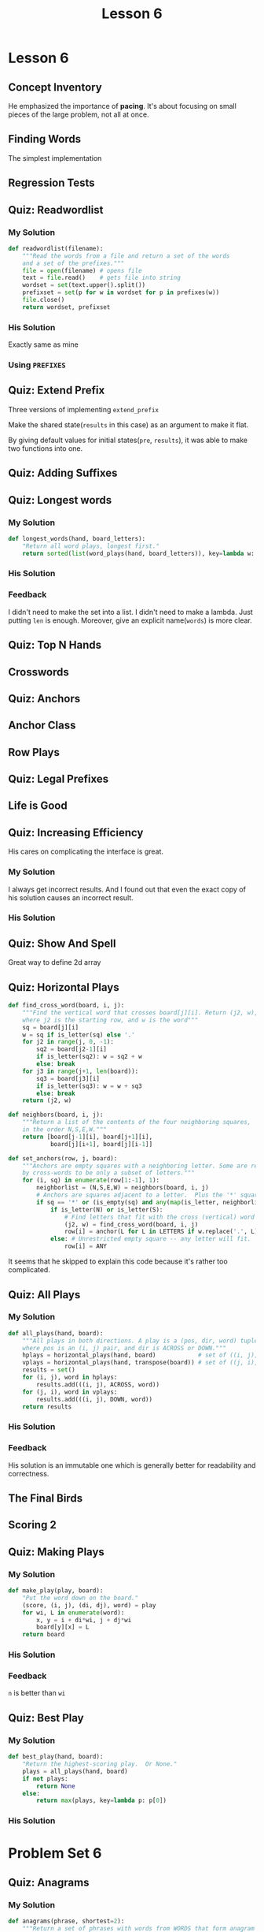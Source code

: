 #+TITLE: Lesson 6

* Lesson 6
** Concept Inventory
[[file:_img/screenshot_2017-01-01_15-37-15.png]]
He emphasized the importance of *pacing*.  It's about focusing on small pieces of the large problem, not all at once.

** Finding Words
The simplest implementation

[[file:_img/screenshot_2017-01-01_15-42-20.png]]

[[file:_img/screenshot_2017-01-01_15-42-35.png]]

** Regression Tests
[[file:_img/screenshot_2017-01-01_15-45-48.png]]

[[file:_img/screenshot_2017-01-01_15-46-03.png]]

** Quiz: Readwordlist
*** My Solution
#+BEGIN_SRC python
  def readwordlist(filename):
      """Read the words from a file and return a set of the words
      and a set of the prefixes."""
      file = open(filename) # opens file
      text = file.read()    # gets file into string
      wordset = set(text.upper().split())
      prefixset = set(p for w in wordset for p in prefixes(w))
      file.close()
      return wordset, prefixset
#+END_SRC

*** His Solution
Exactly same as mine

*** Using ~PREFIXES~
[[file:_img/screenshot_2017-01-01_15-52-10.png]]

[[file:_img/screenshot_2017-01-01_15-52-25.png]]

** Quiz: Extend Prefix
Three versions of implementing ~extend_prefix~

[[file:_img/screenshot_2017-01-01_16-12-09.png]]

[[file:_img/screenshot_2017-01-01_16-12-29.png]]

Make the shared state(~results~ in this case) as an argument to make it flat.


[[file:_img/screenshot_2017-01-01_16-13-17.png]]

By giving default values for initial states(~pre~, ~results~), it was able to make two functions into one.

** Quiz: Adding Suffixes
[[file:_img/screenshot_2017-01-01_16-22-02.png]]

** Quiz: Longest words
*** My Solution
#+BEGIN_SRC python
  def longest_words(hand, board_letters):
      "Return all word plays, longest first."
      return sorted(list(word_plays(hand, board_letters)), key=lambda w: len(w), reverse=True)
#+END_SRC

*** His Solution
[[file:_img/screenshot_2017-01-01_16-35-33.png]]

*** Feedback
I didn't need to make the set into a list.
I didn't need to make a lambda.  Just putting ~len~ is enough.
Moreover, give an explicit name(~words~) is more clear.

** Quiz: Top N Hands
[[file:_img/screenshot_2017-01-02_12-55-25.png]]

** Crosswords
[[file:_img/screenshot_2017-01-02_12-56-58.png]]

** Quiz: Anchors
[[file:_img/screenshot_2017-01-02_13-01-53.png]]
[[file:_img/screenshot_2017-01-02_13-02-07.png]]

[[file:_img/screenshot_2017-01-02_13-06-27.png]]

[[file:_img/screenshot_2017-01-02_13-08-15.png]]

[[file:_img/screenshot_2017-01-02_13-10-47.png]]

** Anchor Class
[[file:_img/screenshot_2017-01-03_07-56-49.png]]

[[file:_img/screenshot_2017-01-03_07-57-24.png]]

** Row Plays
[[file:_img/screenshot_2017-01-03_08-01-10.png]]

[[file:_img/screenshot_2017-01-03_08-03-38.png]]

** Quiz: Legal Prefixes
[[file:_img/screenshot_2017-01-03_12-03-18.png]]

** Life is Good
[[file:_img/screenshot_2017-01-03_12-11-53.png]]

[[file:_img/screenshot_2017-01-03_12-12-19.png]]

** Quiz: Increasing Efficiency
[[file:_img/screenshot_2017-01-03_12-17-55.png]]

His cares on complicating the interface is great.

*** My Solution
I always get incorrect results.
And I found out that even the exact copy of his solution causes an incorrect result.

*** His Solution
[[file:_img/screenshot_2017-01-03_12-58-42.png]]

** Quiz: Show And Spell
[[file:_img/screenshot_2017-01-04_16-54-49.png]]

Great way to define 2d array

** Quiz: Horizontal Plays
#+BEGIN_SRC python
  def find_cross_word(board, i, j):
      """Find the vertical word that crosses board[j][i]. Return (j2, w),
      where j2 is the starting row, and w is the word"""
      sq = board[j][i]
      w = sq if is_letter(sq) else '.'
      for j2 in range(j, 0, -1):
          sq2 = board[j2-1][i]
          if is_letter(sq2): w = sq2 + w
          else: break
      for j3 in range(j+1, len(board)):
          sq3 = board[j3][i]
          if is_letter(sq3): w = w + sq3
          else: break
      return (j2, w)

  def neighbors(board, i, j):
      """Return a list of the contents of the four neighboring squares,
      in the order N,S,E,W."""
      return [board[j-1][i], board[j+1][i],
              board[j][i+1], board[j][i-1]]

  def set_anchors(row, j, board):
      """Anchors are empty squares with a neighboring letter. Some are resticted
      by cross-words to be only a subset of letters."""
      for (i, sq) in enumerate(row[1:-1], 1):
          neighborlist = (N,S,E,W) = neighbors(board, i, j)
          # Anchors are squares adjacent to a letter.  Plus the '*' square.
          if sq == '*' or (is_empty(sq) and any(map(is_letter, neighborlist))):    
              if is_letter(N) or is_letter(S):   
                  # Find letters that fit with the cross (vertical) word
                  (j2, w) = find_cross_word(board, i, j)
                  row[i] = anchor(L for L in LETTERS if w.replace('.', L) in WORDS)
              else: # Unrestricted empty square -- any letter will fit.
                  row[i] = ANY
#+END_SRC

It seems that he skipped to explain this code because it's rather too complicated.

** Quiz: All Plays
*** My Solution
#+BEGIN_SRC python
  def all_plays(hand, board):
      """All plays in both directions. A play is a (pos, dir, word) tuple,
      where pos is an (i, j) pair, and dir is ACROSS or DOWN."""
      hplays = horizontal_plays(hand, board)            # set of ((i, j), word)
      vplays = horizontal_plays(hand, transpose(board)) # set of ((j, i), word)
      results = set()
      for (i, j), word in hplays:
          results.add(((i, j), ACROSS, word))
      for (j, i), word in vplays:
          results.add(((i, j), DOWN, word))
      return results
#+END_SRC

*** His Solution
[[file:_img/screenshot_2017-01-04_17-15-50.png]]

*** Feedback
His solution is an immutable one which is generally better for readability and correctness.

** The Final Birds
[[file:_img/screenshot_2017-01-04_17-26-29.png]]

** Scoring 2
[[file:_img/screenshot_2017-01-04_17-33-15.png]]

** Quiz: Making Plays
*** My Solution
#+BEGIN_SRC python
  def make_play(play, board):
      "Put the word down on the board."
      (score, (i, j), (di, dj), word) = play
      for wi, L in enumerate(word):
          x, y = i + di*wi, j + dj*wi
          board[y][x] = L
      return board
#+END_SRC

*** His Solution
[[file:_img/screenshot_2017-01-04_17-46-04.png]]

*** Feedback
~n~ is better than ~wi~

** Quiz: Best Play
*** My Solution
#+BEGIN_SRC python
  def best_play(hand, board):
      "Return the highest-scoring play.  Or None."
      plays = all_plays(hand, board)
      if not plays:
          return None
      else:
          return max(plays, key=lambda p: p[0])
#+END_SRC

*** His Solution
[[file:_img/screenshot_2017-01-04_17-49-58.png]]

* Problem Set 6
** Quiz: Anagrams
*** My Solution
#+BEGIN_SRC python
  def anagrams(phrase, shortest=2):
      """Return a set of phrases with words from WORDS that form anagram
      of phrase. Spaces can be anywhere in phrase or anagram. All words 
      have length >= shortest. Phrases in answer must have words in 
      lexicographic order (not all permutations)."""
      phrase = ''.join(phrase.split())
      letters = Counter(phrase)
      words = sorted([w for w in find_words(phrase) if len(w) >= shortest])

      def valid(used, letters):
          return all([used[L] <= c for L, c in letters.viewitems()])
      def done(used, letters):
          return all([used[L] == c for L, c in letters.viewitems()])

      results = set()
      def find_picks(n, pick=[]):
          used = Counter(''.join(pick))
          if not valid(used, letters):
              return
          if done(used, letters):
              results.add(' '.join(pick))
              return results
          for i in range(n, len(words)):
              find_picks(i+1, pick + [words[i]])
          return results
      return find_picks(0) 
#+END_SRC

It's ugly.

*** His Solution
[[file:_img/screenshot_2017-01-04_18-33-00.png]]

*** Feedback
To avoid duplications, I sorted ~words~ and kept current index to pick only bigger words.
But he put the predicate ~w > previous_word~ and called ~find_words~ multiple times.
This may be redundant calculations but makes the logic clear.

Using ~str.replace(' ', '')~ to remove blanks is better than ~\''.join(str.split())~

** Quiz: Blank Tiles
*** My Solution
#+BEGIN_SRC python
  def blank_placed(board, pos, direction, hand, word, pre='', results=None):
      if results is None:
          results = set()

      if pre.upper() == word.upper():
          results.add(pre)
          return results

      i, j = pos
      di, dj = direction
      npos = (i+di, j+dj)

      sq = board[j][i]
      if is_letter(sq):
          return blank_placed(board, npos, direction, hand, word, pre+sq, results)

      i = len(pre)
      L = word[i]
      if L in hand:
          blank_placed(board, npos, direction, hand.replace(L, '', 1), word, pre + L, results)
      if '_' in hand:
          blank_placed(board, npos, direction, hand.replace('_', '', 1), word, pre + L.lower(), results)
      return results
#+END_SRC

*** His Solution
[[file:_img/screenshot_2017-01-04_20-58-59.png]]

[[file:_img/screenshot_2017-01-04_20-59-14.png]]

*** Feedback
I solved it almost same as his solution.
But I pick a wrong choice.  I decided to use the uppercase representation to pick the word,  
and to backtrack the answer for scoring.  This was figured out to lead duplicated logic.

I thought that using mixed case representation would lead to more complicated logic on solving.
But it lead to more complicated logic on scoring.

** Quiz: Boggle
[[file:_img/screenshot_2017-01-04_21-14-03.png]]

[[file:_img/screenshot_2017-01-04_21-15-31.png]]

I didn't think about 1d representation.  But it sounds not so weird.

*** My Solution
#+BEGIN_SRC python
  def boggle_words(board, minlength=3):
      "Find all the words on this Boggle board; return as a set of words."
      results = set()
      for i, sq in enumerate(board):
          used = [False] * len(board)
          used[i] = True
          words = find_boggle_words(board, minlength, used, i, sq)
          results = results | words
      return results


  def find_boggle_words(board, minlength, used, pos, pre, results=None):
      if results is None:
          results = set()
      if pre in WORDS and len(pre) >= minlength:
          results.add(pre)
      if pre not in PREFIXES:
          return results

      N = size(board)
      for n in neighbors(pos, N):
          if not used[n]:
              used[n] = True
              find_boggle_words(board, minlength, used, n, pre+board[n], results)
              used[n] = False
      return results
#+END_SRC

*** His Solution
[[file:_img/screenshot_2017-01-04_21-37-35.png]]

*** Feedback
There are some design decisions.  One of them is nesting the recursion function.  As he mentioned about it,
it simplifies the recursion because it reduces the number of arguments significantly.

The other one is using ~path~ for checking revisiting, while I used ~used~ flags.
It just simplifies the logic and improves the readability.

~j~ is better than ~n~,  I don't know why, but it was just hard to think of that name.

* Office Hours 6
[[file:_img/screenshot_2017-01-04_22-02-11.png]]

[[file:_img/screenshot_2017-01-04_22-04-37.png]]

[[file:_img/screenshot_2017-01-04_22-04-52.png]]

[[file:_img/screenshot_2017-01-04_22-05-52.png]]

[[file:_img/screenshot_2017-01-04_22-06-03.png]]

[[file:_img/screenshot_2017-01-04_22-06-18.png]]

